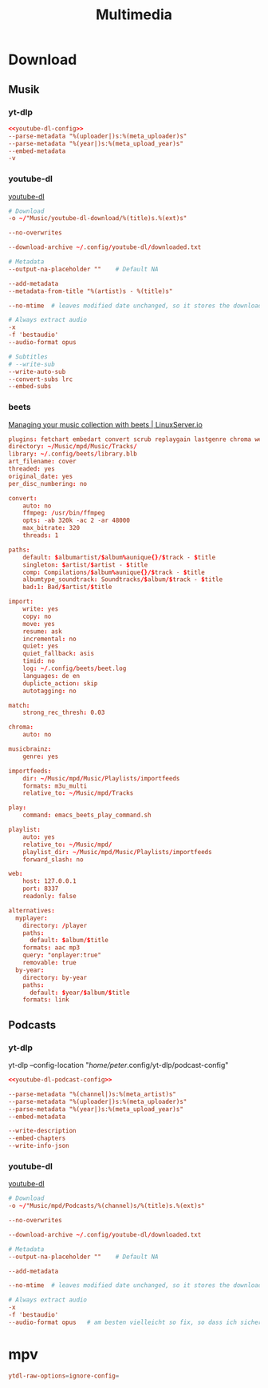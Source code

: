 #+PROPERTY: header-args:conf :results none :comments none
#+title: Multimedia


* Download
** Musik
*** yt-dlp
#+begin_src conf :tangle /home/peter/.config/yt-dlp/config :noweb yes
<<youtube-dl-config>>
--parse-metadata "%(uploader|)s:%(meta_uploader)s"
--parse-metadata "%(year|)s:%(meta_upload_year)s"
--embed-metadata
-v
#+end_src
*** youtube-dl
[[id:4cafb4d8-1116-4503-81f9-f2dc96a8b194][youtube-dl]]
#+Name: youtube-dl-config
#+begin_src conf :tangle /home/peter/.config/youtube-dl/config
# Download
-o ~/"Music/youtube-dl-download/%(title)s.%(ext)s"

--no-overwrites

--download-archive ~/.config/youtube-dl/downloaded.txt

# Metadata
--output-na-placeholder ""    # Default NA

--add-metadata
--metadata-from-title "%(artist)s - %(title)s"

--no-mtime  # leaves modified date unchanged, so it stores the download time (rather than the time video was uploaded on youtube)

# Always extract audio
-x
-f 'bestaudio'
--audio-format opus  

# Subtitles
# --write-sub
--write-auto-sub
--convert-subs lrc   
--embed-subs   
#+end_src

*** beets
[[https://www.linuxserver.io/blog/2016-10-08-managing-your-music-collection-with-beets][Managing your music collection with beets | LinuxServer.io]]
#+begin_src conf :tangle ~/.config/beets/config.yaml
plugins: fetchart embedart convert scrub replaygain lastgenre chroma web fromfilename parentwork importfeeds play playlist fuzzy random alternatives edit bandcamp
directory: ~/Music/mpd/Music/Tracks/
library: ~/.config/beets/library.blb
art_filename: cover
threaded: yes
original_date: yes
per_disc_numbering: no

convert:
    auto: no
    ffmpeg: /usr/bin/ffmpeg
    opts: -ab 320k -ac 2 -ar 48000
    max_bitrate: 320
    threads: 1

paths:
    default: $albumartist/$album%aunique{}/$track - $title
    singleton: $artist/$artist - $title
    comp: Compilations/$album%aunique{}/$track - $title
    albumtype_soundtrack: Soundtracks/$album/$track - $title
    bad:1: Bad/$artist/$title

import:
    write: yes
    copy: no
    move: yes
    resume: ask
    incremental: no
    quiet: yes
    quiet_fallback: asis
    timid: no
    log: ~/.config/beets/beet.log
    languages: de en
    duplicte_action: skip
    autotagging: no

match:
    strong_rec_thresh: 0.03

chroma:
    auto: no

musicbrainz:
    genre: yes

importfeeds:
    dir: ~/Music/mpd/Music/Playlists/importfeeds
    formats: m3u_multi
    relative_to: ~/Music/mpd/Tracks

play:
    command: emacs_beets_play_command.sh

playlist:
    auto: yes
    relative_to: ~/Music/mpd/
    playlist_dir: ~/Music/mpd/Music/Playlists/importfeeds
    forward_slash: no

web:
    host: 127.0.0.1
    port: 8337
    readonly: false

alternatives:
  myplayer:
    directory: /player
    paths:
      default: $album/$title
    formats: aac mp3
    query: "onplayer:true"
    removable: true
  by-year:
    directory: by-year
    paths:
      default: $year/$album/$title
    formats: link

#+end_src

** Podcasts 
*** yt-dlp
yt-dlp --config-location "/home/peter/.config/yt-dlp/podcast-config"
#+begin_src conf :tangle /home/peter/.config/yt-dlp/podcast-config :noweb yes
<<youtube-dl-podcast-config>>

--parse-metadata "%(channel|)s:%(meta_artist)s"
--parse-metadata "%(uploader|)s:%(meta_uploader)s"
--parse-metadata "%(year|)s:%(meta_upload_year)s"
--embed-metadata

--write-description
--embed-chapters
--write-info-json

#+end_src
*** youtube-dl
[[id:4cafb4d8-1116-4503-81f9-f2dc96a8b194][youtube-dl]]
#+Name: youtube-dl-podcast-config
#+begin_src conf :tangle /home/peter/.config/youtube-dl/podcasts/config
# Download
-o ~/"Music/mpd/Podcasts/%(channel)s/%(title)s.%(ext)s"

--no-overwrites

--download-archive ~/.config/youtube-dl/downloaded.txt

# Metadata
--output-na-placeholder ""    # Default NA

--add-metadata

--no-mtime  # leaves modified date unchanged, so it stores the download time (rather than the time video was uploaded on youtube)

# Always extract audio
-x
-f 'bestaudio'
--audio-format opus   # am besten vielleicht so fix, so dass ich sicher sein kann dass alle Metadatenfelder die ich will zur Verfügung stehen
#+end_src

* mpv
#+begin_src conf :tangle ~/.config/mpv/mpv.conf :tangle-mode (identity #o755)
ytdl-raw-options=ignore-config=

#+end_src
